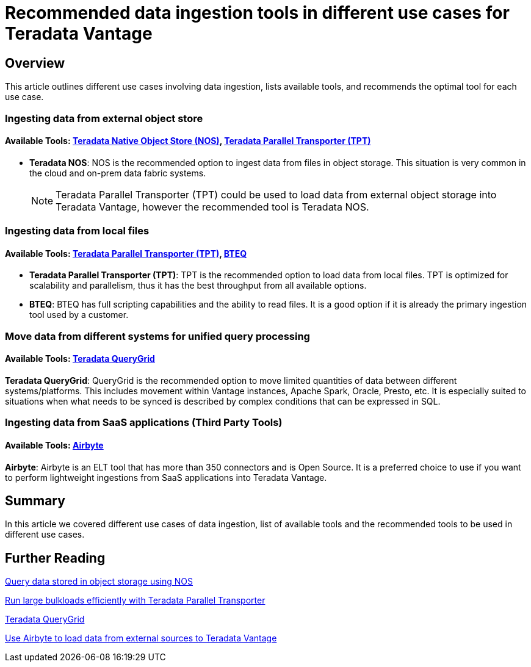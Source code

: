 = Recommended data ingestion tools in different use cases for Teradata Vantage
:experimental:
:page-author: Krutik Pathak
:page-email: krutik.pathak@teradata.com
:page-revdate: August 8th, 2023
:description: Recommendation of data ingestions tools to be used in different use cases for Teradata Vantage
:keywords: data ingestion, teradata, nos, tpt, bteq, querygrid, airbyte, object store, saas, vantage, apache, spark, presto, oracle
:tabs:

== Overview

This article outlines different use cases involving data ingestion, lists available tools, and recommends the optimal tool for each use case.

=== Ingesting data from external object store
==== Available Tools: link:https://docs.teradata.com/r/Enterprise_IntelliFlex_VMware/Teradata-VantageTM-Native-Object-Store-Getting-Started-Guide-17.20/Welcome-to-Native-Object-Store[Teradata Native Object Store (NOS), window="_blank"], https://docs.teradata.com/r/Teradata-Parallel-Transporter-User-Guide/June-2022/Introduction-to-Teradata-PT[Teradata Parallel Transporter (TPT),window="_blank"]


* *Teradata NOS*: NOS is the recommended option to ingest data from files in object storage. This situation is very common in the cloud and on-prem data fabric systems. 

+
[NOTE]
====
Teradata Parallel Transporter (TPT) could be used to load data from external object storage into Teradata Vantage, however the recommended tool is Teradata NOS. 
====

=== Ingesting data from local files
==== Available Tools: link:https://docs.teradata.com/r/Teradata-Parallel-Transporter-User-Guide/June-2022/Introduction-to-Teradata-PT[Teradata Parallel Transporter (TPT),window="_blank"], link:https://docs.teradata.com/r/Enterprise_IntelliFlex_Lake_VMware/Basic-Teradata-Query-Reference-17.20/Introduction-to-BTEQ[BTEQ,window="_blank"]


* *Teradata Parallel Transporter (TPT)*:  TPT is the recommended option to load data from local files. TPT is optimized for scalability and parallelism, thus it has the best throughput from all available options.  

* *BTEQ*: BTEQ has full scripting capabilities and the ability to read files. It is a good option if it is already the primary ingestion tool used by a customer.

=== Move data from different systems for unified query processing
==== Available Tools: link:https://docs.teradata.com/r/Teradata-QueryGridTM-Installation-and-User-Guide/October-2020/Teradata-QueryGrid-Overview[Teradata QueryGrid,window="_blank"]

*Teradata QueryGrid*: QueryGrid is the recommended option to move limited quantities of data between different systems/platforms. This includes movement within Vantage instances, Apache Spark, Oracle, Presto, etc. It is especially suited to situations when what needs to be synced is described by complex conditions that can be expressed in SQL. 

=== Ingesting data from SaaS applications (Third Party Tools)
==== Available Tools: link:https://airbyte.com/[Airbyte,window="_blank"]

*Airbyte*: Airbyte is an ELT tool that has more than 350 connectors and is Open Source. It is a preferred choice to use if you want to perform lightweight ingestions from SaaS applications into Teradata Vantage.

== Summary
In this article we covered different use cases of data ingestion, list of available tools and the recommended tools to be used in different use cases. 

== Further Reading

link:https://quickstarts.teradata.com/nos.html[Query data stored in object storage using NOS, window="_blank"]

link:https://quickstarts.teradata.com/tools-and-utilities/run-bulkloads-efficiently-with-teradata-parallel-transporter.html[Run large bulkloads efficiently with Teradata Parallel Transporter, window="_blank"]

link:https://docs.teradata.com/r/Teradata-QueryGridTM-Installation-and-User-Guide/October-2020/Teradata-QueryGrid-Overview[Teradata QueryGrid, window="_blank"]

link:https://quickstarts.teradata.com/elt/use-airbyte-to-load-data-from-external-sources-to-teradata-vantage.html[Use Airbyte to load data from external sources to Teradata Vantage, window="_blank"]
